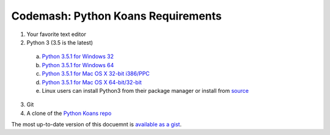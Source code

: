 Codemash: Python Koans Requirements
===================================

1. Your favorite text editor
2. Python 3 (3.5 is the latest)

  a. `Python 3.5.1 for Windows 32 <https://www.python.org/ftp/python/3.5.1/python-3.5.1.exe>`_
  b. `Python 3.5.1 for Windows 64 <https://www.python.org/ftp/python/3.5.1/python-3.5.1-amd64.exe>`_
  c. `Python 3.5.1 for Mac OS X 32-bit i386/PPC <https://www.python.org/ftp/python/3.5.1/python-3.5.1-macosx10.5.pkg>`_
  d. `Python 3.5.1 for Mac OS X 64-bit/32-bit <https://www.python.org/ftp/python/3.5.1/python-3.5.1-macosx10.6.pkg>`_
  e. Linux users can install Python3 from their package manager or install from `source <https://www.python.org/ftp/python/3.5.1/Python-3.5.1.tgz>`_

3. Git
4. A clone of the `Python Koans repo <https://github.com/dstanek/python_koans>`_

The most up-to-date version of this docuemnt is `available as a gist <https://gist.github.com/dstanek/3152f8b765ce08c4e16c>`_.

